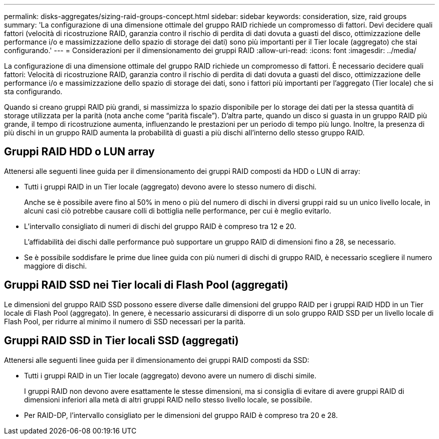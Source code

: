 ---
permalink: disks-aggregates/sizing-raid-groups-concept.html 
sidebar: sidebar 
keywords: consideration, size, raid groups 
summary: 'La configurazione di una dimensione ottimale del gruppo RAID richiede un compromesso di fattori. Devi decidere quali fattori (velocità di ricostruzione RAID, garanzia contro il rischio di perdita di dati dovuta a guasti del disco, ottimizzazione delle performance i/o e massimizzazione dello spazio di storage dei dati) sono più importanti per il Tier locale (aggregato) che stai configurando.' 
---
= Considerazioni per il dimensionamento dei gruppi RAID
:allow-uri-read: 
:icons: font
:imagesdir: ../media/


[role="lead"]
La configurazione di una dimensione ottimale del gruppo RAID richiede un compromesso di fattori. È necessario decidere quali fattori: Velocità di ricostruzione RAID, garanzia contro il rischio di perdita di dati dovuta a guasti del disco, ottimizzazione delle performance i/o e massimizzazione dello spazio di storage dei dati, sono i fattori più importanti per l'aggregato (Tier locale) che si sta configurando.

Quando si creano gruppi RAID più grandi, si massimizza lo spazio disponibile per lo storage dei dati per la stessa quantità di storage utilizzata per la parità (nota anche come "`parità fiscale`"). D'altra parte, quando un disco si guasta in un gruppo RAID più grande, il tempo di ricostruzione aumenta, influenzando le prestazioni per un periodo di tempo più lungo. Inoltre, la presenza di più dischi in un gruppo RAID aumenta la probabilità di guasti a più dischi all'interno dello stesso gruppo RAID.



== Gruppi RAID HDD o LUN array

Attenersi alle seguenti linee guida per il dimensionamento dei gruppi RAID composti da HDD o LUN di array:

* Tutti i gruppi RAID in un Tier locale (aggregato) devono avere lo stesso numero di dischi.
+
Anche se è possibile avere fino al 50% in meno o più del numero di dischi in diversi gruppi raid su un unico livello locale, in alcuni casi ciò potrebbe causare colli di bottiglia nelle performance, per cui è meglio evitarlo.

* L'intervallo consigliato di numeri di dischi del gruppo RAID è compreso tra 12 e 20.
+
L'affidabilità dei dischi dalle performance può supportare un gruppo RAID di dimensioni fino a 28, se necessario.

* Se è possibile soddisfare le prime due linee guida con più numeri di dischi di gruppo RAID, è necessario scegliere il numero maggiore di dischi.




== Gruppi RAID SSD nei Tier locali di Flash Pool (aggregati)

Le dimensioni del gruppo RAID SSD possono essere diverse dalle dimensioni del gruppo RAID per i gruppi RAID HDD in un Tier locale di Flash Pool (aggregato). In genere, è necessario assicurarsi di disporre di un solo gruppo RAID SSD per un livello locale di Flash Pool, per ridurre al minimo il numero di SSD necessari per la parità.



== Gruppi RAID SSD in Tier locali SSD (aggregati)

Attenersi alle seguenti linee guida per il dimensionamento dei gruppi RAID composti da SSD:

* Tutti i gruppi RAID in un Tier locale (aggregato) devono avere un numero di dischi simile.
+
I gruppi RAID non devono avere esattamente le stesse dimensioni, ma si consiglia di evitare di avere gruppi RAID di dimensioni inferiori alla metà di altri gruppi RAID nello stesso livello locale, se possibile.

* Per RAID-DP, l'intervallo consigliato per le dimensioni del gruppo RAID è compreso tra 20 e 28.

